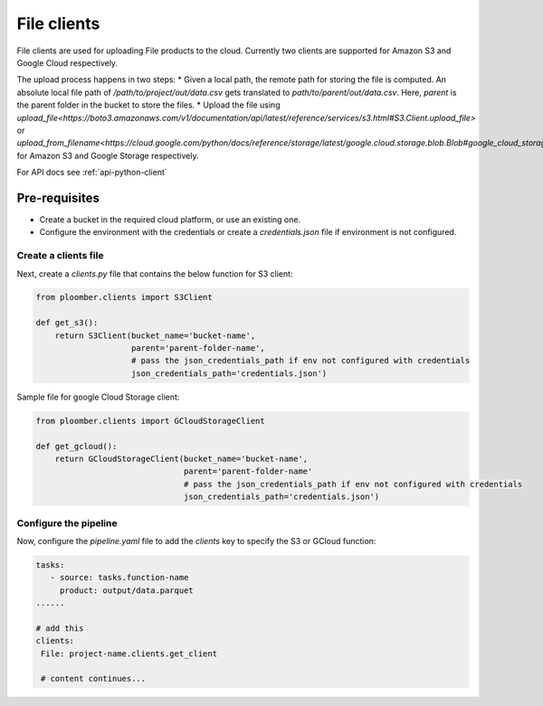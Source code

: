 File clients
============

File clients are used for uploading File products to the cloud. Currently two clients are supported for Amazon S3 and Google Cloud respectively.

The upload process happens in two steps:
* Given a local path, the remote path for storing the file is computed. An absolute local file path of `/path/to/project/out/data.csv` gets translated to `path/to/parent/out/data.csv`. Here, `parent` is the parent folder in the bucket to store the files.
* Upload the file using `upload_file<https://boto3.amazonaws.com/v1/documentation/api/latest/reference/services/s3.html#S3.Client.upload_file>` or `upload_from_filename<https://cloud.google.com/python/docs/reference/storage/latest/google.cloud.storage.blob.Blob#google_cloud_storage_blob_Blob_upload_from_filename>` for Amazon S3 and Google Storage respectively.

For API docs see :ref:`api-python-client`


Pre-requisites
______________

* Create a bucket in the required cloud platform, or use an existing one.
* Configure the environment with the credentials or create a `credentials.json` file if environment is not configured.

Create a clients file
---------------------

Next, create a `clients.py` file that contains the below function for S3 client:

.. code-block:: python

    from ploomber.clients import S3Client

    def get_s3():
        return S3Client(bucket_name='bucket-name',
                        parent='parent-folder-name',
                        # pass the json_credentials_path if env not configured with credentials
                        json_credentials_path='credentials.json')

Sample file for google Cloud Storage client:

.. code-block:: python

    from ploomber.clients import GCloudStorageClient

    def get_gcloud():
        return GCloudStorageClient(bucket_name='bucket-name',
                                   parent='parent-folder-name'
                                   # pass the json_credentials_path if env not configured with credentials
                                   json_credentials_path='credentials.json')

Configure the pipeline
----------------------
Now, configure the `pipeline.yaml` file to add the `clients` key to specify the S3 or GCloud function:

.. code-block:: yaml

   tasks:
      - source: tasks.function-name
        product: output/data.parquet
   ......

   # add this
   clients:
    File: project-name.clients.get_client

    # content continues...






